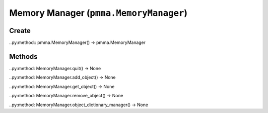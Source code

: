 Memory Manager (``pmma.MemoryManager``)
=======

Create
+++++++

..py:method:: pmma.MemoryManager() -> pmma.MemoryManager

Methods
+++++++

..py:method: MemoryManager.quit() -> None

..py:method: MemoryManager.add_object() -> None

..py:method: MemoryManager.get_object() -> None

..py:method: MemoryManager.remove_object() -> None

..py:method: MemoryManager.object_dictionary_manager() -> None

